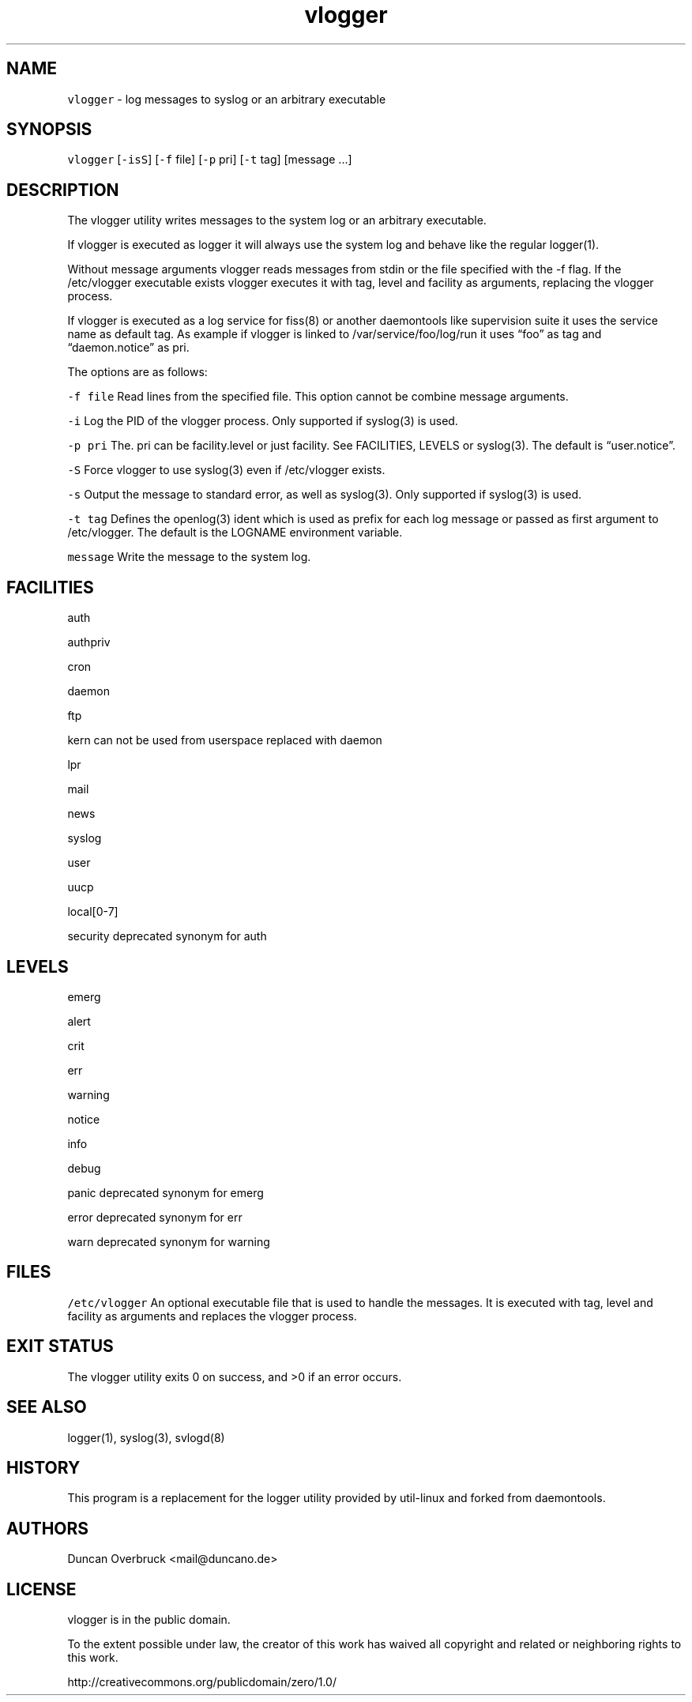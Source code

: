 .TH vlogger 1 "MAY 2023" "0.3.3" "fiss man page"
.PP
.SH NAME
.PP
\fB\fCvlogger\fR - log messages to syslog or an arbitrary executable 
.PP
.PP
.SH SYNOPSIS
.PP
\fB\fCvlogger\fR [\fB\fC-isS\fR] [\fB\fC-f\fR file] [\fB\fC-p\fR pri] [\fB\fC-t\fR tag] [message ...] 
.PP
.PP
.SH DESCRIPTION
.PP
The vlogger utility writes messages to the system log or an arbitrary executable. 
.PP
.PP
If vlogger is executed as logger it will always use the system log and behave like the regular logger(1). 
.PP
.PP
Without message arguments vlogger reads messages from stdin or the file specified with the -f flag. If the /etc/vlogger executable exists vlogger executes it with tag, level and facility as arguments, replacing the vlogger process. 
.PP
.PP
If vlogger is executed as a log service for fiss(8) or another daemontools like supervision suite it uses the service name as default tag. As example if vlogger is linked to /var/service/foo/log/run it uses “foo” as tag and “daemon.notice” as pri. 
.PP
.PP
The options are as follows: 
.PP
\fB\fC-f file\fR Read lines from the specified file. This option cannot be combine message arguments. 
.PP
\fB\fC-i\fR Log the PID of the vlogger process. Only supported if syslog(3) is used. 
.PP
\fB\fC-p pri\fR The. pri can be facility.level or just facility. See FACILITIES, LEVELS or syslog(3). The default is “user.notice”. 
.PP
\fB\fC-S\fR Force vlogger to use syslog(3) even if /etc/vlogger exists. 
.PP
\fB\fC-s\fR Output the message to standard error, as well as syslog(3). Only supported if syslog(3) is used. 
.PP
\fB\fC-t tag\fR Defines the openlog(3) ident which is used as prefix for each log message or passed as first argument to /etc/vlogger. The default is the LOGNAME environment variable. 
.PP
\fB\fCmessage\fR Write the message to the system log. 
.PP
.SH FACILITIES
.PP
auth
.PP
authpriv
.PP
cron
.PP
daemon
.PP
ftp
.PP
kern can not be used from userspace replaced with daemon
.PP
lpr
.PP
mail
.PP
news
.PP
syslog
.PP
user
.PP
uucp
.PP
local[0-7]
.PP
security deprecated synonym for auth 
.PP
.PP
.SH LEVELS
.PP
emerg
.PP
alert
.PP
crit
.PP
err
.PP
warning
.PP
notice
.PP
info
.PP
debug
.PP
panic deprecated synonym for emerg
.PP
error deprecated synonym for err
.PP
warn deprecated synonym for warning
.PP
.PP
.PP
.SH FILES
\fB\fC/etc/vlogger\fR
An optional executable file that is used to handle the messages. It is executed with tag, level and facility as arguments and replaces the vlogger process. 
.PP
.SH EXIT STATUS
.PP
The vlogger utility exits 0 on success, and >0 if an error occurs. 
.PP
.PP
.SH SEE ALSO
.PP
logger(1), syslog(3), svlogd(8) 
.PP
.PP
.SH HISTORY
.PP
This program is a replacement for the logger utility provided by util-linux and forked from daemontools. 
.PP
.PP
.SH AUTHORS
.PP
Duncan Overbruck <mail@duncano.de> 
.PP
.PP
.SH LICENSE
.PP
vlogger is in the public domain. 
.PP
To the extent possible under law, the creator of this work has waived all copyright and related or neighboring rights to this work. 
.PP
http://creativecommons.org/publicdomain/zero/1.0/ 
